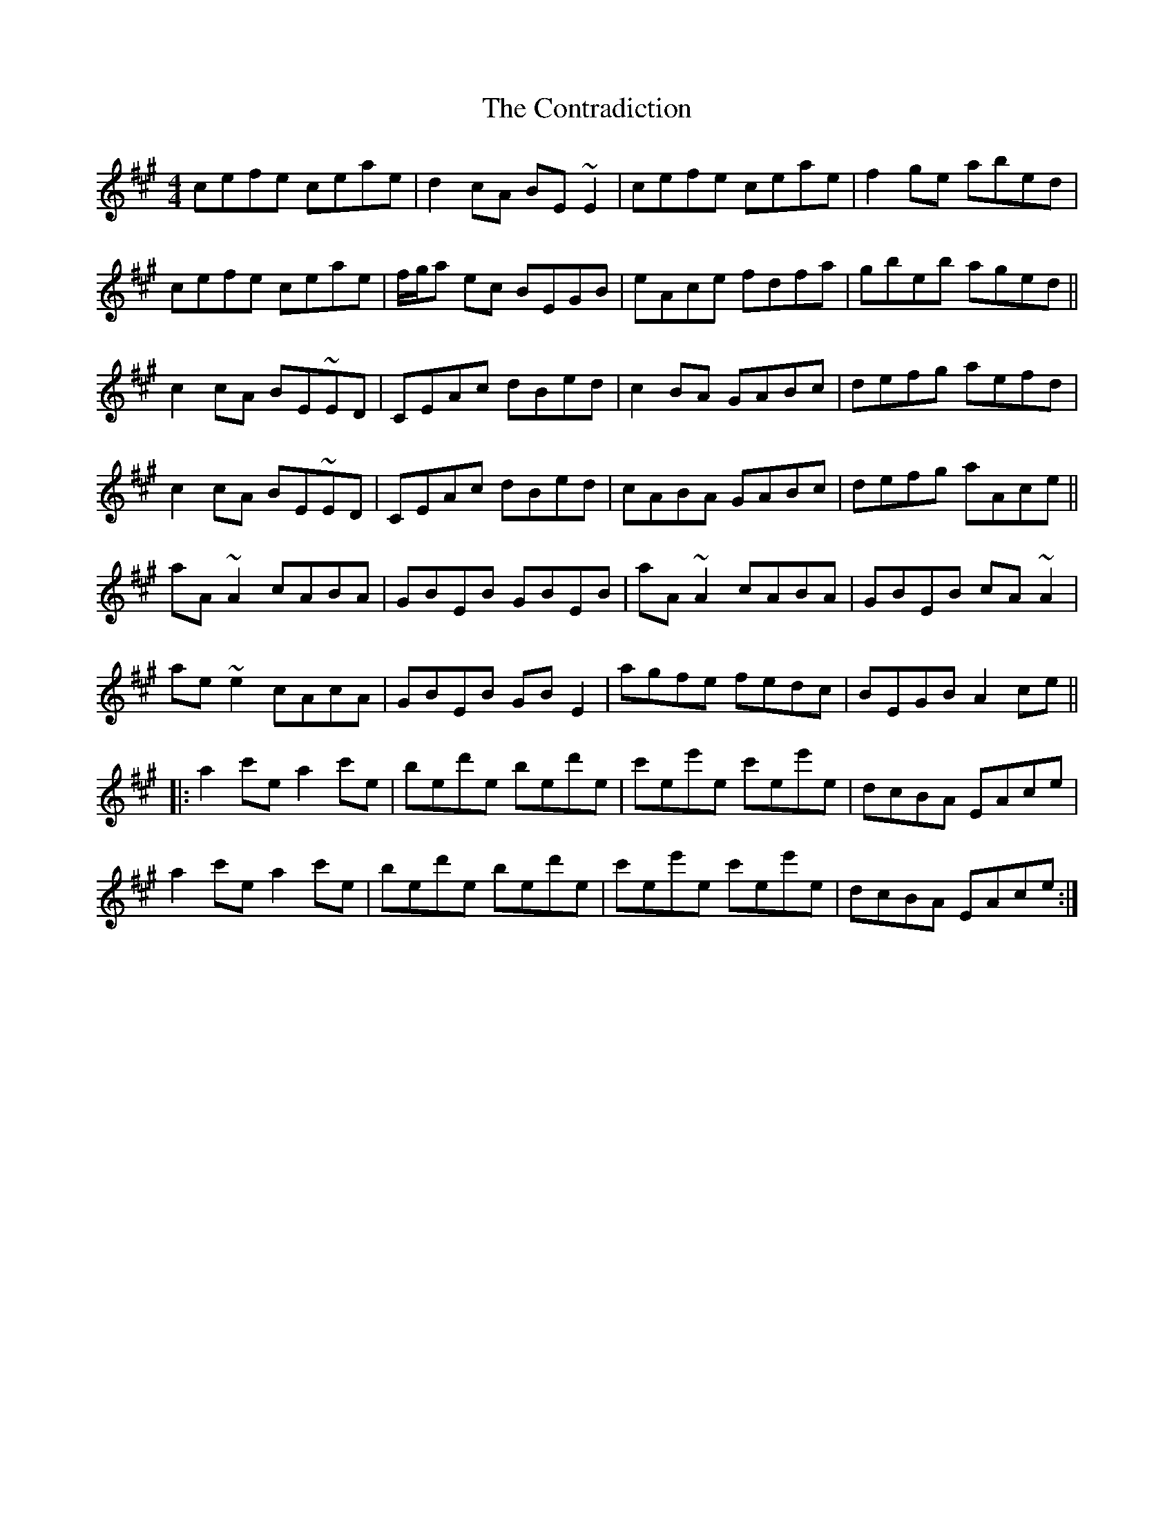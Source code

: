 X: 8115
T: Contradiction, The
R: reel
M: 4/4
K: Amajor
cefe ceae|d2 cA BE~E2|cefe ceae|f2 ge abed|
cefe ceae|f/g/a ec BEGB|eAce fdfa|gbeb aged||
c2 cA BE~ED|CEAc dBed|c2BA GABc|defg aefd|
c2 cA BE~ED|CEAc dBed|cABA GABc|defg aAce||
aA ~A2 cABA|GBEB GBEB|aA ~A2 cABA|GBEB cA ~A2|
ae ~e2 cAcA|GBEB GBE2|agfe fedc|BEGB A2 ce||
|:a2 c'e a2 c'e|bed'e bed'e|c'ee'e c'ee'e|dcBA EAce|
a2 c'e a2 c'e|bed'e bed'e|c'ee'e c'ee'e|dcBA EAce:|

